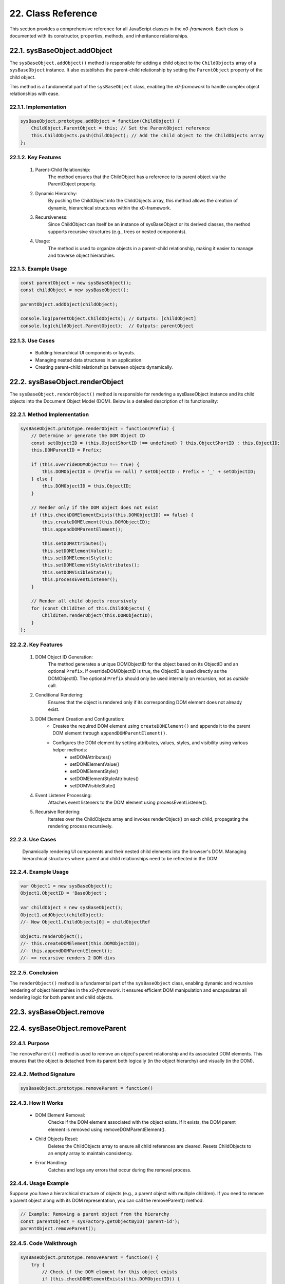 .. dev-oop-classes

.. _devoopmodel-classes:

22. Class Reference
===================

This section provides a comprehensive reference for all JavaScript classes
in the *x0-framework*. Each class is documented with its constructor,
properties, methods, and inheritance relationships.

.. _devoopmodel-classes-baseobj-addobject:

22.1. sysBaseObject.addObject
-----------------------------

The ``sysBaseObject.addObject()`` method is responsible for adding a child object to the
``ChildObjects`` array of a ``sysBaseObject`` instance. It also establishes the parent-child
relationship by setting the ``ParentObject`` property of the child object.

This method is a fundamental part of the ``sysBaseObject`` class, enabling the *x0-framework*
to handle complex object relationships with ease.

22.1.1. Implementation
**********************

.. code-block:: javascript

    sysBaseObject.prototype.addObject = function(ChildObject) {
        ChildObject.ParentObject = this; // Set the ParentObject reference
        this.ChildObjects.push(ChildObject); // Add the child object to the ChildObjects array
    };

22.1.2. Key Features
********************

    1. Parent-Child Relationship:
        The method ensures that the ChildObject has a reference to its parent object via the ParentObject property.

    2. Dynamic Hierarchy:
        By pushing the ChildObject into the ChildObjects array, this method allows the creation of dynamic, hierarchical structures within the x0-framework.

    3. Recursiveness:
        Since ChildObject can itself be an instance of sysBaseObject or its derived classes, the method supports recursive structures (e.g., trees or nested components).

    4. Usage:
        The method is used to organize objects in a parent-child relationship, making it easier to manage and traverse object hierarchies.

22.1.3. Example Usage
*********************

.. code-block:: javascript

    const parentObject = new sysBaseObject();
    const childObject = new sysBaseObject();

    parentObject.addObject(childObject);

    console.log(parentObject.ChildObjects); // Outputs: [childObject]
    console.log(childObject.ParentObject);  // Outputs: parentObject

22.1.3. Use Cases
*****************

    - Building hierarchical UI components or layouts.
    - Managing nested data structures in an application.
    - Creating parent-child relationships between objects dynamically.

22.2. sysBaseObject.renderObject
--------------------------------

The ``sysBaseObject.renderObject()`` method is responsible for rendering a sysBaseObject
instance and its child objects into the Document Object Model (DOM). Below is a detailed
description of its functionality:

22.2.1. Method Implementation
*****************************

.. code-block:: javascript

    sysBaseObject.prototype.renderObject = function(Prefix) {
        // Determine or generate the DOM Object ID
        const setObjectID = (this.ObjectShortID !== undefined) ? this.ObjectShortID : this.ObjectID;
        this.DOMParentID = Prefix;

        if (this.overrideDOMObjectID !== true) {
            this.DOMObjectID = (Prefix == null) ? setObjectID : Prefix + '_' + setObjectID;
        } else {
            this.DOMObjectID = this.ObjectID;
        }

        // Render only if the DOM object does not exist
        if (this.checkDOMElementExists(this.DOMObjectID) == false) {
            this.createDOMElement(this.DOMObjectID);
            this.appendDOMParentElement();

            this.setDOMAttributes();
            this.setDOMElementValue();
            this.setDOMElementStyle();
            this.setDOMElementStyleAttributes();
            this.setDOMVisibleState();
            this.processEventListener();
        }

        // Render all child objects recursively
        for (const ChildItem of this.ChildObjects) {
            ChildItem.renderObject(this.DOMObjectID);
        }
    };

22.2.2. Key Features
********************

    1. DOM Object ID Generation:
        The method generates a unique DOMObjectID for the object based on its ObjectID and an optional ``Prefix``.
        If overrideDOMObjectID is true, the ObjectID is used directly as the DOMObjectID.
        The optional ``Prefix`` should only be used internally on recursion, not as *outside* call.

    2. Conditional Rendering:
        Ensures that the object is rendered only if its corresponding DOM element does not already exist.

    3. DOM Element Creation and Configuration:
        - Creates the required DOM element using ``createDOMElement()`` and appends it to the parent DOM element through ``appendDOMParentElement()``.
        - Configures the DOM element by setting attributes, values, styles, and visibility using various helper methods:
            * setDOMAttributes()
            * setDOMElementValue()
            * setDOMElementStyle()
            * setDOMElementStyleAttributes()
            * setDOMVisibleState()

    4. Event Listener Processing:
        Attaches event listeners to the DOM element using processEventListener().

    5. Recursive Rendering:
        Iterates over the ChildObjects array and invokes renderObject() on each child, propagating the rendering process recursively.

22.2.3. Use Cases
*****************

    Dynamically rendering UI components and their nested child elements into the browser's DOM.
    Managing hierarchical structures where parent and child relationships need to be reflected in the DOM.

22.2.4. Example Usage
*********************

.. code-block:: javascript

    var Object1 = new sysBaseObject();
    Object1.ObjectID = 'BaseObject';

    var childObject = new sysBaseObject();
    Object1.addObject(childObject);
    //- Now Object1.ChildObjects[0] = childObjectRef

    Object1.renderObject();
    //- this.createDOMElement(this.DOMObjectID);
    //- this.appendDOMParentElement();
    //- => recursive renders 2 DOM divs

22.2.5. Conclusion
******************

The ``renderObject()`` method is a fundamental part of the ``sysBaseObject`` class, enabling dynamic
and recursive rendering of object hierarchies in the *x0-framework*. It ensures efficient DOM manipulation
and encapsulates all rendering logic for both parent and child objects.

.. _devoopmodel-classes-baseobj-remove:

22.3. sysBaseObject.remove
--------------------------

.. _devoopmodel-classes-baseobj-removeparent:

22.4. sysBaseObject.removeParent
--------------------------------

22.4.1. Purpose
***************

The ``removeParent()`` method is used to remove an object's parent relationship and its
associated DOM elements. This ensures that the object is detached from its parent both
logically (in the object hierarchy) and visually (in the DOM).

22.4.2. Method Signature
************************

.. code-block:: javascript

    sysBaseObject.prototype.removeParent = function()

22.4.3. How It Works
********************

    * DOM Element Removal:
        Checks if the DOM element associated with the object exists.
        If it exists, the DOM parent element is removed using removeDOMParentElement().

    * Child Objects Reset:
        Deletes the ChildObjects array to ensure all child references are cleared.
        Resets ChildObjects to an empty array to maintain consistency.

    * Error Handling:
        Catches and logs any errors that occur during the removal process.

22.4.4. Usage Example
*********************

Suppose you have a hierarchical structure of objects (e.g., a parent object with multiple children).
If you need to remove a parent object along with its DOM representation, you can call the removeParent() method.

.. code-block:: javascript

    // Example: Removing a parent object from the hierarchy
    const parentObject = sysFactory.getObjectByID('parent-id');
    parentObject.removeParent();

22.4.5. Code Walkthrough
************************

.. code-block:: javascript

    sysBaseObject.prototype.removeParent = function() {
        try {
            // Check if the DOM element for this object exists
            if (this.checkDOMElementExists(this.DOMObjectID)) {
                // Remove the parent DOM element
                this.removeDOMParentElement();
            }

            // Clear child objects
            delete this.ChildObjects;
            this.ChildObjects = new Array();
        } catch (err) {
            // Log any errors that occur during the removal process
            console.log('::removeParent ObjectID:%s error:%s', this.ObjectID, err);
        }
    };

22.4.6. Key Points
******************

    1. DOM Management:
        Ensures that any associated DOM elements are properly removed to avoid memory leaks.

    2. Child Object Cleanup:
        Clears references to child objects to maintain a clean state.

    3. Error Resilience:
        Handles potential errors gracefully, ensuring that the application remains stable.

22.4.7. When to Use
*******************

    - Use removeParent() when you need to:
        Detach an object and its associated DOM element from the object hierarchy.
        Clean up resources associated with an object.

22.5. sysFactory.setupObjectRefsRecursive
-----------------------------------------

The ``sysFactory.setupObjectRefsRecursive()`` method is a utility method in the *x0-framework*
designed to create and configure hierarchical object structures. It recursively processes
object definitions, initializes objects, and establishes parent-child relationships.

22.5.1. Purpose
***************

The purpose of ``setupObjectRefsRecursive`` is to:

    * Dynamically create and initialize objects based on a predefined hierarchy (ObjDefs).
    * Assign configuration attributes to each object.
    * Establish parent-child relationships between objects.
    * Allow nested objects to be recursively processed and added to their respective parents.

22.5.2. Function Signature
**************************

.. code-block:: javascript

    sysFactory.prototype.setupObjectRefsRecursive = function(ObjDefs, RefObj)

22.5.3. Parameters
******************

    - ObjDefs:
        An array of object definitions, where each definition specifies the id, SysObject, JSONAttributes, and optionally nested ObjectDefs.

    - RefObj:
        The parent object to which the processed objects will be added as children.

22.5.4. Example
***************

.. code-block:: javascript

    [
        {
            "id": "parent-object",
            "SysObject": new sysObjDiv(),
            "JSONAttributes": { "Style": "container" },
            "ObjectDefs": [
                {
                    "id": "child-object",
                    "SysObject": new sysObjButton(),
                    "JSONAttributes": { "Style": "btn btn-primary" }
                }
            ]
        }
    ]

22.5.5. How It Works
********************

    1. Iterate Through ObjDefs:
        The function loops through each object definition in the ObjDefs array.

    2. Initialize Objects:
        For each object:
            The specified SysObject is initialized.
            The ObjectID is assigned from the id field in the object definition.
            Configuration attributes (JSONAttributes) are added to the object's JSONConfig.

    3. Call init Method:
        Attempts to call the init method on the object to perform any additional setup.

    4. Add to Parent:
        The initialized object is added to the parent (or reference) object (RefObj) using the addObject method.

    5. Process Nested Objects:
        If the current object contains additional nested objects (ObjectDefs), the function recursively calls itself, passing the nested definitions and the current object as the new parent.

22.5.6. Code Walkthrough
************************

.. code-block:: javascript

    sysFactory.prototype.setupObjectRefsRecursive = function(ObjDefs, RefObj) {
        for (const ObjItem of ObjDefs) {
            // Get the SysObject and configure it
            CurrentObject = ObjItem['SysObject'];
            CurrentObject.ObjectID = ObjItem['id'];
            CurrentObject.JSONConfig = { "Attributes": ObjItem['JSONAttributes'] };

            // Initialize the object
            try {
                CurrentObject.init();
            } catch (err) {
                console.debug("Error initializing object:", err);
            }

            // Add the object to the parent (reference) object
            RefObj.addObject(ObjItem['SysObject']);

            // Recursively process nested objects
            if (ObjItem['ObjectDefs'] !== undefined) {
                sysFactory.setupObjectRefsRecursive(ObjItem['ObjectDefs'], ObjItem['SysObject']);
            }
        }
    }

22.5.7. Example Usage
*********************

- Scenario:

You want to create a parent container with a button and a nested text field.

- Object Definitions:

.. code-block:: javascript

    const ObjDefs = [
        {
            "id": "container",
            "SysObject": new sysObjDiv(),
            "JSONAttributes": { "Style": "container-fluid" },
            "ObjectDefs": [
                {
                    "id": "button",
                    "SysObject": new sysObjButton(),
                    "JSONAttributes": {
                        "Style": "btn btn-primary",
                        "TextID": "TXT.BUTTON.SUBMIT"
                    }
                },
                {
                    "id": "text-field",
                    "SysObject": new sysFormfieldItemText(),
                    "JSONAttributes": {
                        "Style": "form-control",
                        "Type": "text"
                    }
                }
            ]
        }
    ];

- Call the Method:

.. code-block:: javascript

    const ParentObject = new sysObjDiv(); // Assume this is the parent object
    sysFactory.setupObjectRefsRecursive(ObjDefs, ParentObject);

- Result:

    A container (sysObjDiv) is created with a button (sysObjButton) and a text field (sysFormfieldItemText) nested inside it.
    Each object is initialized, configured, and added to its parent.

22.5.8. Key Features
********************

    1. Recursive Object Setup:
        Automatically handles deeply nested object hierarchies.
        No need for manual setup of parent-child relationships.

    2. Dynamic Initialization:
        Calls the init method on each object, enabling custom initialization logic.

    3. Flexible Configuration:
        Supports passing attributes (JSONAttributes) as configuration for each object.

    4. Error Handling:
        Catches initialization errors without disrupting the overall process.

22.5.9. Important Notes
***********************

    * Object Definitions:
        Ensure that each object definition specifies the correct SysObject type and necessary attributes.

    * Initialization:
        Custom initialization logic for each object should be implemented in its init method.

    * Parent-Child Relationship:
        The method relies on the addObject function to establish the parent-child hierarchy. Ensure this function is implemented in the objects.

    * Performance:
        For deeply nested hierarchies, the recursive nature of the function may impact performance. Optimize object definitions to minimize unnecessary nesting.

22.5.10. Conclusion
*******************

The setupObjectRefsRecursive method is a powerful utility for dynamically creating and
configuring hierarchical object structures in the *x0-framework*. By leveraging this method,
developers can efficiently build complex UI components with minimal manual effort.

.. _devoopmodel-classes-buttoncallback:

22.6. sysObjButtonCallback
--------------------------

The file ``sysObjButtonCallback.js`` defines a system object called ``sysObjButtonCallback``,
which extends the functionality of a button element with callback capabilities.

This object is designed to create buttons with custom callbacks, making it easier to handle
button-specific actions in a modular and object-oriented way.

22.6.1. Key Features and Methods
********************************

    1. Constructor (``sysObjButtonCallback``):
        Initializes the object with:
            * ``DOMType``: Set to 'button', indicating it represents a button element.
            * ``DOMAttributes``: An object for storing HTML attributes for the button.
            * ``EventListeners``: An object to store event listeners.
            * ``ChildObjects``: An array for managing child objects.

    2. Inheritance:
        - Inherits from ``sysBaseObject``.
        - Inherits methods from ``sysObjButton``, such as:
            * init: Presumably initializes the button.
            * ``addEventListenerClick``: Adds a click event listener.

    3. setCallback Method:
        Allows you to define a callback by setting:
            * ``CBObject``: The object that will process the callback.
            * ``CBFunction``: The function to be called.
            * ``CBArgs``: Additional arguments for the callback.

    4. EventListenerClick Method:
        Handles the click event by invoking the callback function (``CallbackFunction``) on the CallbackObject with the provided arguments (``CallbackArguments``).

22.7. sysBaseDOMElement
-----------------------

Defined in ``sysBaseDOMElement.js``, which defines a base system object for handling DOM elements:

22.7.1. Key Methods and Their Purpose
*************************************

    1. createDOMElement:
        Creates a new DOM element based on the DOMType property and assigns it an ID.

    2. setDOMAttribute:
        Sets a specific attribute and its value for the DOM element.

    3. appendDOMParentElement:
        Appends the DOM element to either the body or a specified parent element.

    4. removeDOMParentElement:
        Removes the DOM element from its parent element (or body if no parent is defined).

    5. removeDOMElement:
        Deletes the DOM element from the document.

    6. setDOMElementValue:
        Updates the inner HTML of the DOM element based on the DOMValue property.

    7. setDOMElementStyle:
        Sets the CSS class of the DOM element using the DOMStyle property.

    8. setDOMElementStyleAttributes:
        Configures specific style attributes (e.g., top, left, width, etc.) for the DOM element.

    9. setDOMElementZIndex:
        Sets the z-index style property for the DOM element.

    10.setDOMAttributes:
        Applies multiple attributes to the DOM element based on the DOMAttributes property.

    11.addDOMElementStyle:
        Adds one or more CSS classes to the DOM element.

    12.removeDOMElementStyle:
        Removes specific CSS classes from the DOM element.

    13.checkDOMHasStyle:
        Checks if the DOM element has a specific CSS class.

    14.getDOMStyleClasses:
        Retrieves all CSS classes assigned to the DOM element.

    15.setDOMStyleClasses:
        Sets the CSS classes for the DOM element, replacing existing ones.

    16.checkDOMElementExists:
        Verifies if a DOM element with a specific ID exists in the document.

    17.setDOMVisibleState:
        Toggles the visibility of the DOM element between visible and hidden.

    18.switchDOMVisibleState:
        Switches the visibility state of the DOM element (e.g., from visible to hidden).

    19.getDOMVisibleState:
        Retrieves the current visibility state of the DOM element.

    20.enableDOMElement:
        Enables the DOM element (e.g., removes the disabled attribute).

    21.disableDOMElement:
        Disables the DOM element (e.g., sets the disabled attribute).

    22.getDOMValue:
        Retrieves the inner HTML content of the DOM element.

    23.DOMaddEventListener:
        Adds an event listener to the DOM element for a specified event type.

    24.getDOMelement:
        Retrieves the DOM element itself.

    25.getElement:
        Helper method to fetch the DOM element using its ID.

22.8. UI Object Classes
-----------------------

The following classes represent user interface components and widgets that extend
the base functionality to provide specific UI elements.

22.8.1. sysObjButton
********************

Defined in ``sysObjButton.js``. Creates interactive button elements with event handling
and service connectivity capabilities.

**Inherits from:** :ref:`sysBaseObject <devoopmodel-classes-baseobj-addobject>`

**Key Properties:**

- ``DOMType``: Set to 'button'
- ``EventListeners``: Object for storing event listeners
- ``PostRequestData``: Instance of sysRequestDataHandler for POST requests
- ``CallURL``: URL for service calls
- ``FormValidate``: Boolean flag for form validation

**Key Methods:**

- ``init()``: Initializes the button with configuration
- ``addEventListenerClick()``: Adds click event listener
- ``callService()``: Makes service calls
- ``validateForm()``: Validates associated forms

22.8.2. sysObjDiv
*****************

Defined in ``sysObjDiv.js``. Creates div container elements for layout and grouping.

**Inherits from:** :ref:`sysBaseObject <devoopmodel-classes-baseobj-addobject>`

**Key Methods:**

- ``init()``: Initializes the div container
- ``reset()``: Resets the container state

22.8.3. sysObjTabContainer
**************************

Defined in ``sysObjTabContainer.js``. Implements tabbed interface functionality.

**Key Classes:**

- ``sysTab``: Individual tab component
- ``sysTabContainer``: Container managing multiple tabs

**Key Methods:**

- ``switchTab(TabID)``: Switches to specified tab
- ``addTabs()``: Adds tabs to the container
- ``getTabByTabID(TabID)``: Retrieves tab by ID

22.8.4. sysObjLink
******************

Defined in ``sysObjLink.js``. Creates navigation links and clickable elements.

**Inherits from:** :ref:`sysBaseObject <devoopmodel-classes-baseobj-addobject>`

22.8.5. sysObjSQLText
*********************

Defined in ``sysObjSQLText.js``. Displays text content loaded from database sources.

**Inherits from:** :ref:`sysBaseObject <devoopmodel-classes-baseobj-addobject>`

22.9. Form Component Classes
----------------------------

These classes handle form elements, validation, and user input processing.

22.9.1. sysFormfieldItem
************************

Defined in ``sysObjFormfieldItem.js``. Base class for form field components.

**Inherits from:** :ref:`sysBaseObject <devoopmodel-classes-baseobj-addobject>`

**Key Properties:**

- ``FormfieldType``: Type of form field
- ``ValidationStatus``: Current validation state
- ``Required``: Whether field is required

22.9.2. sysFormfieldItemText
****************************

Text input field component for single-line text entry.

22.9.3. sysFormfieldItemTextarea
********************************

Multi-line text input component for longer text content.

22.9.4. sysFormfieldItemPulldown
********************************

Dropdown/select component for choosing from predefined options.

22.9.5. sysFormFieldValidate
****************************

Defined in ``sysFormfieldValidate.js``. Provides comprehensive form validation functionality.

**Key Methods:**

- ``validate()``: Main validation method
- ``MinMax()``: Validates numeric min/max ranges
- ``MaxLength()``: Validates maximum character length
- ``IPv4Address()``: Validates IPv4 addresses
- ``DateInternational()``: Validates international date formats

22.10. System Utility Classes
-----------------------------

These classes provide core system functionality and utilities.

22.10.1. sysFactory
*******************

Defined in ``sysFactory.js``. Central factory class managing screens, objects, and navigation.

**Key Methods:**

- ``init()``: Initializes the factory system
- ``addScreen()``: Adds screens to the application
- ``switchScreen()``: Handles screen navigation
- ``getObjectByID()``: Retrieves objects by identifier
- ``setupObjectRefsRecursive(ObjDefs, RefObj)``: Creates hierarchical object structures

22.10.2. sysXMLRPCRequest
*************************

Defined in ``sysXMLRPCRequest.js``. Handles XML-RPC communication with backend services.

**Key Methods:**

- ``setRequestType()``: Sets the HTTP request type
- ``setRequestBasicAuth()``: Configures basic authentication
- ``Request()``: Executes the XML-RPC request

22.10.3. sysGridGenerator
*************************

Defined in ``sysGridGenerator.js``. Generates CSS Grid layouts programmatically.

**Inherits from:** :ref:`sysBaseObject <devoopmodel-classes-baseobj-addobject>`

**Key Methods:**

- ``init()``: Initializes grid generator
- ``generate()``: Generates grid layout
- ``ColIndexGenerator()``: Generates column indices
- ``RowIndexGenerator()``: Generates row indices

22.10.4. sysText
****************

Defined in ``sysText.js``. Manages internationalization and text resources.

**Inherits from:** sysXMLRPCBaseSyncLoader

**Key Methods:**

- ``getTextObjectByID()``: Retrieves text by identifier
- ``getTextBySystemLanguage()``: Gets localized text

22.11. Async Notification Classes
---------------------------------

These classes handle asynchronous notifications and status indicators.

22.11.1. sysObjAsyncNotifyIndicator
***********************************

Defined in ``sysAsyncNotifyIndicator.js``. Creates visual indicators for async operations.

**Key Methods:**

- ``init()``: Initializes the indicator
- ``addMsgItem()``: Adds message items
- ``getMsgItemByName()``: Retrieves items by name

22.11.2. sysObjAsyncNotifyIndicatorItem
***************************************

Individual notification item within async indicators.

**Key Methods:**

- ``setProcessStatus()``: Updates process status
- ``setDisplayText()``: Sets display text
- ``updateDisplay()``: Refreshes the display

22.12. Specialized UI Components
-------------------------------

22.12.1. sysObjFileUpload
*************************

Defined in ``sysObjFileUpload.js``. Handles file upload functionality.

22.12.2. sysObjOpenClose
************************

Defined in ``sysObjOpenCloseContainer.js``. Creates collapsible/expandable containers.

22.12.3. sysObjDynRadioList
***************************

Defined in ``sysObjDynRadioList.js``. Dynamic radio button list component.

**Key Classes:**

- ``sysObjDynRadioListRow``: Individual radio button row
- ``sysObjDynRadioList``: Container for dynamic radio list

22.12.4. sysContextMenu
***********************

Defined in ``sysObjContextMenu.js``. Implements context menu functionality.

**Key Classes:**

- ``sysContextMenu``: Main context menu container
- ``sysContextMenuItem``: Individual menu items

22.13. List and Grid Components
------------------------------

22.13.1. sysList
****************

Defined in ``sysObjList.js``. Creates data lists with pagination and filtering.

22.13.2. sysListRow
*******************

Individual row component within list structures.

22.13.3. sysPagination
**********************

Defined in ``sysRTPagination.js``. Handles pagination for large datasets.

22.14. Screen Management Classes
-------------------------------

22.14.1. sysScreen
******************

Defined in ``sysScreen.js``. Manages individual application screens.

**Key Methods:**

- ``setup()``: Initializes screen configuration
- ``setupObject()``: Sets up screen objects
- ``triggerGlobalDataLoad()``: Loads global data

22.14.2. sysScreenOverlay
*************************

Defined in ``sysScreenOverlay.js``. Manages modal overlays and dialogs.

**Key Methods:**

- ``setupOverlay()``: Configures overlay settings
- ``processDataLoad()``: Handles data loading for overlays
